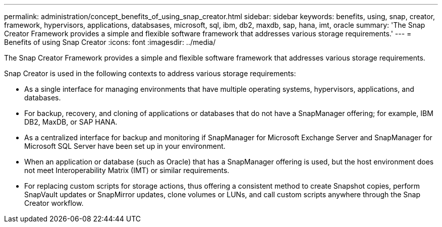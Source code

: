 ---
permalink: administration/concept_benefits_of_using_snap_creator.html
sidebar: sidebar
keywords: benefits, using, snap, creator, framework, hypervisors, applications, databsases, microsoft, sql, ibm, db2, maxdb, sap, hana, imt, oracle
summary: 'The Snap Creator Framework provides a simple and flexible software framework that addresses various storage requirements.'
---
= Benefits of using Snap Creator
:icons: font
:imagesdir: ../media/

[.lead]
The Snap Creator Framework provides a simple and flexible software framework that addresses various storage requirements.

Snap Creator is used in the following contexts to address various storage requirements:

* As a single interface for managing environments that have multiple operating systems, hypervisors, applications, and databases.
* For backup, recovery, and cloning of applications or databases that do not have a SnapManager offering; for example, IBM DB2, MaxDB, or SAP HANA.
* As a centralized interface for backup and monitoring if SnapManager for Microsoft Exchange Server and SnapManager for Microsoft SQL Server have been set up in your environment.
* When an application or database (such as Oracle) that has a SnapManager offering is used, but the host environment does not meet Interoperability Matrix (IMT) or similar requirements.
* For replacing custom scripts for storage actions, thus offering a consistent method to create Snapshot copies, perform SnapVault updates or SnapMirror updates, clone volumes or LUNs, and call custom scripts anywhere through the Snap Creator workflow.
